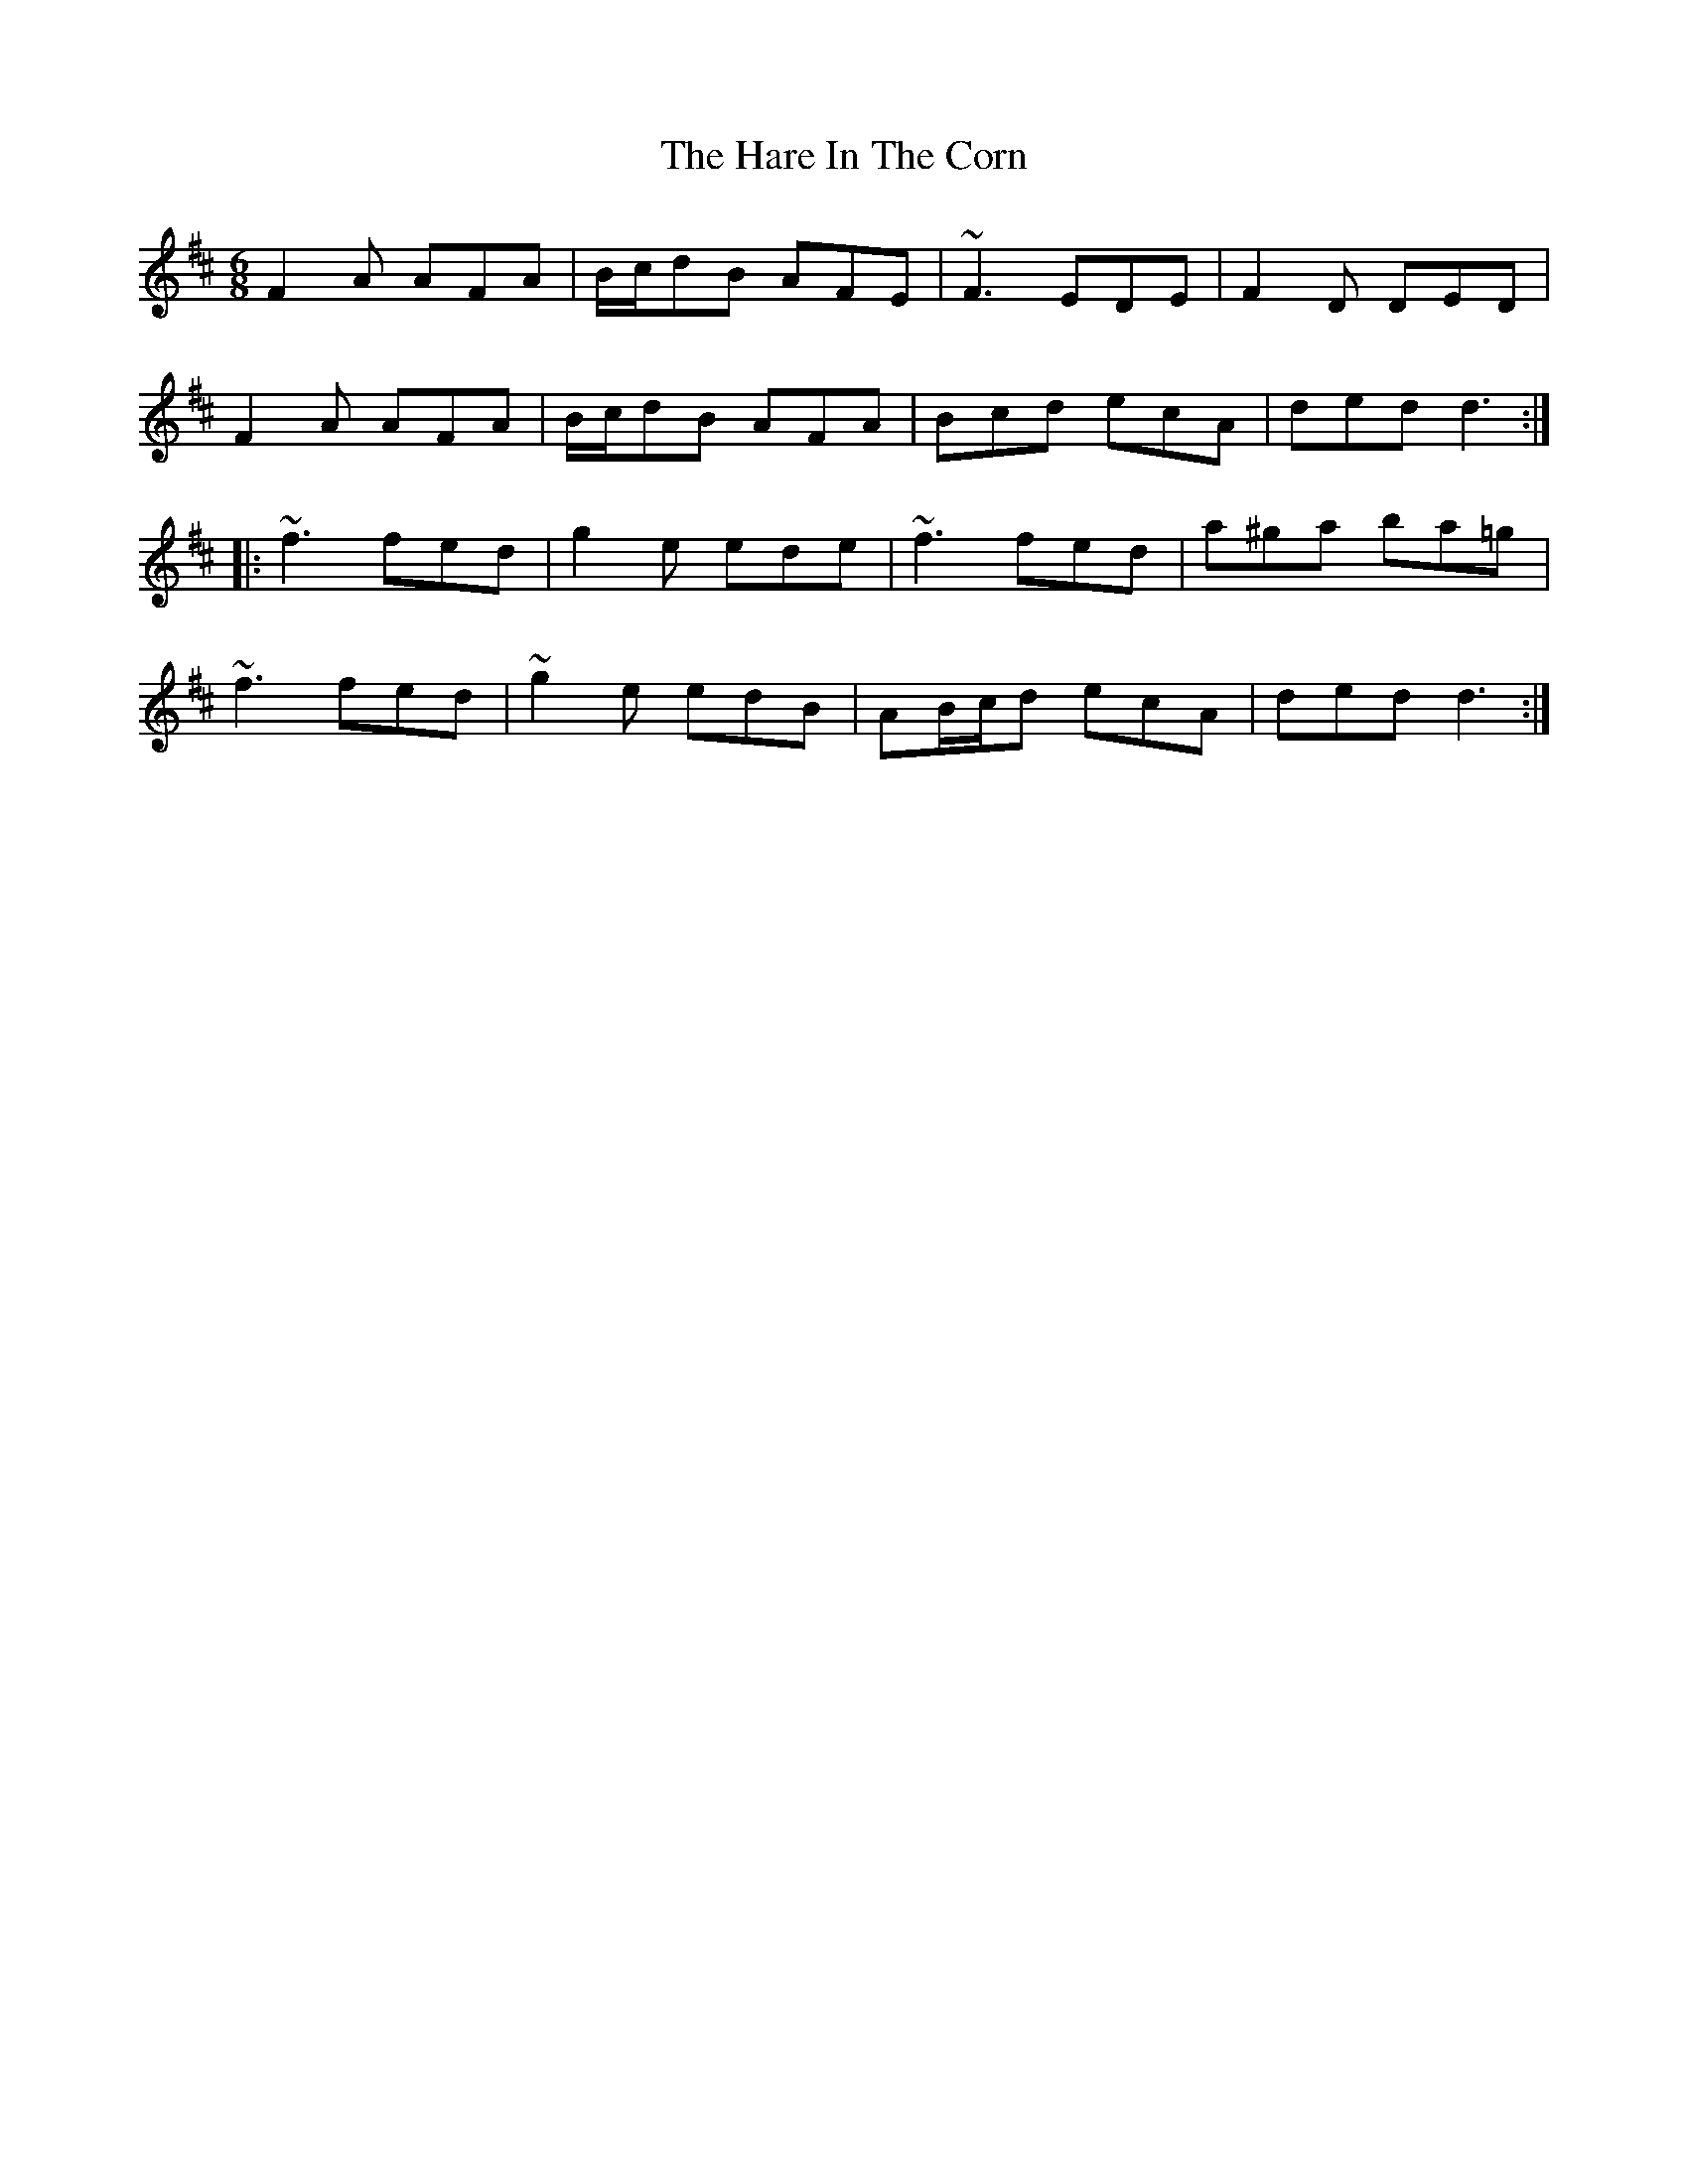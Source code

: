 X: 16748
T: Hare In The Corn, The
R: jig
M: 6/8
K: Dmajor
F2A AFA|B/c/dB AFE|~F3 EDE|F2D DED|
F2A AFA|B/c/dB AFA|Bcd ecA|ded d3:|
|:~f3 fed|g2e ede|~f3 fed|a^ga ba=g|
~f3 fed|~g2e edB|AB/c/d ecA|ded d3:|

